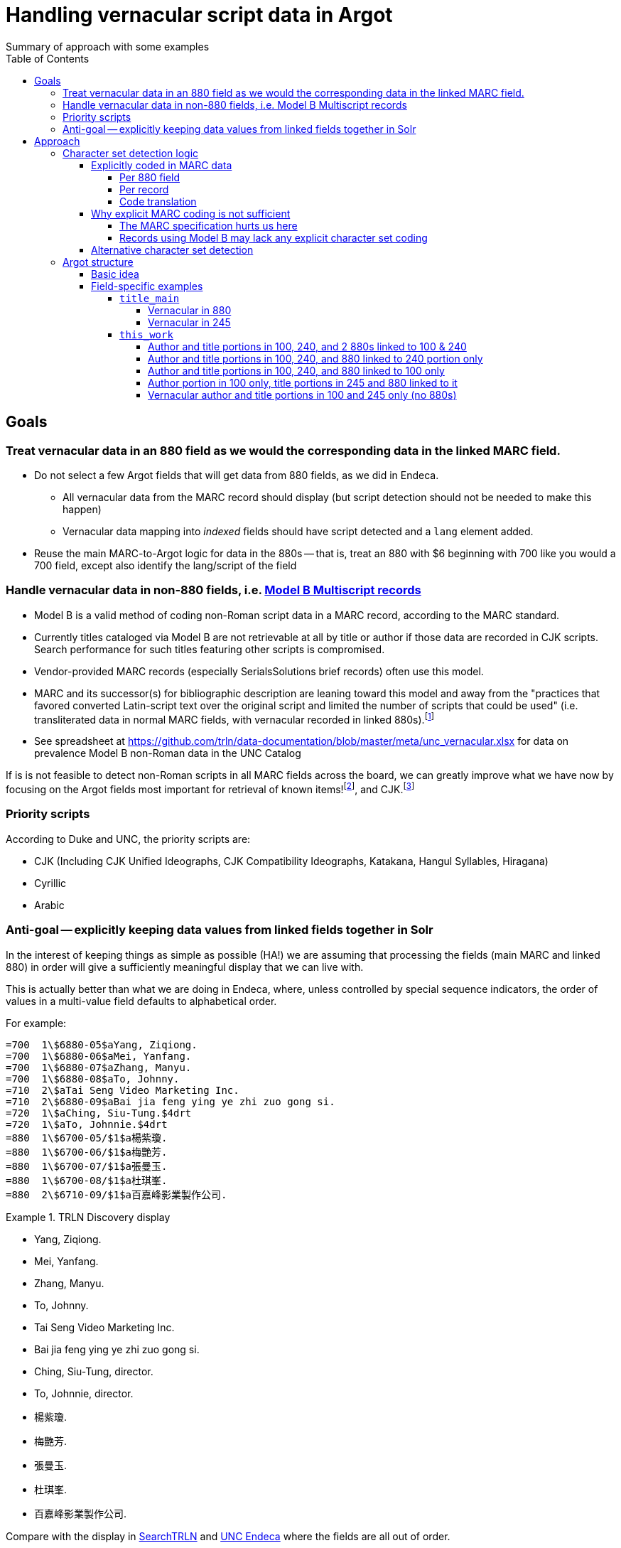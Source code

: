 :toc:
:toclevels: 5
:toc-placement!:

= Handling vernacular script data in Argot
Summary of approach with some examples

toc::[]


== Goals

=== Treat vernacular data in an 880 field as we would the corresponding data in the linked MARC field.
* Do not select a few Argot fields that will get data from 880 fields, as we did in Endeca.
** All vernacular data from the MARC record should display (but script detection should not be needed to make this happen)
** Vernacular data mapping into _indexed_ fields should have script detected and a `lang` element added.
* Reuse the main MARC-to-Argot logic for data in the 880s -- that is, treat an 880 with $6 beginning with 700 like you would a 700 field, except also identify the lang/script of the field

=== Handle vernacular data in non-880 fields, i.e. http://www.loc.gov/marc/bibliographic/ecbdmulti.html#modelb[Model B Multiscript records]

* Model B is a valid method of coding non-Roman script data in a MARC record, according to the MARC standard.
* Currently titles cataloged via Model B are not retrievable at all by title or author if those data are recorded in CJK scripts. Search performance for such titles featuring other scripts is compromised.
* Vendor-provided MARC records (especially SerialsSolutions brief records) often use this model. 
* MARC and its successor(s) for bibliographic description are leaning toward this model and away from the "practices that favored converted Latin-script text over the original script and limited the number of scripts that could be used" (i.e. transliterated data in normal MARC fields, with vernacular recorded in linked 880s).footnote:[See https://www.eventscribe.com/2018/ALA-Annual/fsPopup.asp?Mode=presInfo&PresentationID=352464[New Directions in Non-Latin Script Access]]
* See spreadsheet at https://github.com/trln/data-documentation/blob/master/meta/unc_vernacular.xlsx for data on prevalence Model B non-Roman data in the UNC Catalog

If is is not feasible to detect non-Roman scripts in all MARC fields across the board, we can greatly improve what we have now by focusing on the Argot fields most important for retrieval of known items!footnoteref:[impfields,title_main, names, this_work, included_work], and CJK.footnote:[The segmentation needed for properly indexing CJK causes these records to be unretrievable.] 

=== Priority scripts

According to Duke and UNC, the priority scripts are:

* CJK (Including CJK Unified Ideographs, CJK Compatibility Ideographs, Katakana, Hangul Syllables, Hiragana)
* Cyrillic
* Arabic

=== Anti-goal -- explicitly keeping data values from linked fields together in Solr

In the interest of keeping things as simple as possible (HA!) we are assuming that processing the fields (main MARC and linked 880) in order will give a sufficiently meaningful display that we can live with.

This is actually better than what we are doing in Endeca, where, unless controlled by special sequence indicators, the order of values in a multi-value field defaults to alphabetical order.

For example:

[source]
----
=700  1\$6880-05$aYang, Ziqiong.
=700  1\$6880-06$aMei, Yanfang.
=700  1\$6880-07$aZhang, Manyu.
=700  1\$6880-08$aTo, Johnny.
=710  2\$aTai Seng Video Marketing Inc.
=710  2\$6880-09$aBai jia feng ying ye zhi zuo gong si.
=720  1\$aChing, Siu-Tung.$4drt
=720  1\$aTo, Johnnie.$4drt
=880  1\$6700-05/$1$a楊紫瓊.
=880  1\$6700-06/$1$a梅艷芳.
=880  1\$6700-07/$1$a張曼玉.
=880  1\$6700-08/$1$a杜琪峯.
=880  2\$6710-09/$1$a百嘉峰影業製作公司.
----

.TRLN Discovery display
====

* Yang, Ziqiong.
* Mei, Yanfang.
* Zhang, Manyu.
* To, Johnny.
* Tai Seng Video Marketing Inc.
* Bai jia feng ying ye zhi zuo gong si.
* Ching, Siu-Tung, director.
* To, Johnnie, director.
* 楊紫瓊.
* 梅艷芳.
* 張曼玉.
* 杜琪峯.
* 百嘉峰影業製作公司.

====

Compare with the display in http://search.trln.org/search?id=UNCb3171140[SearchTRLN] and https://search.lib.unc.edu/search?R=UNCb3171140[UNC Endeca] where the fields are all out of order.

== Approach
=== Character set detection logic
The purpose of character set detection in MARC-to-Argot is to ensure the proper language parser is applied to the data in Solr. 

==== Explicitly coded in MARC data
===== Per 880 field
Every 880 field should contain a $6, structured as follows:

`$6830-06(2/r`

830:: Should always be present. MARC tag of field linked to this one. This is a vernacular representation of data in an 830 field
-:: Should always be present. Separates MARC field tag and occurrence number
06:: Should always be present. Occurrence number for linking. This 880 field corresponds to the 830 field that has a $6 beginning with 880-06
/:: Escape character
(2:: May or may not be present. Graphic character set used in this 880 field, in this case, Basic Hebrew
/r:: May or may not be present. Text directionality code (right-to-left)

*Extract the two characters following `/\d{3}-\d{2}\//` and match them using the code translation table below.*

===== Per record
In the section above, note that the graphic character set may be missing from a given 880 field.

Also, if Model B for multiscript records was used, the vernacular data may be in regular MARC fields such as 245 or 100, which lack per-field character set codes.

In these cases, there may be useful information in an 066, which is used to record the character set(s) present in a record.

In general:

* In Model A records (having 880s), we only care about what's in 066$c (alternate script(s))
* In Model B records, we may need to care about 066 $a, $b, _or_ $c

[TIP]
====
In all cases, it's _probably_ safe to get all 066 subfields, throw out any codes that map to Basic Latin or Extended Latin, and set the results in the Traject clipboard for the record, for later reference.
====

[source]
----
=066  \\$c$1
----

In the above record, all 880 fields are expected to be in CJK scripts.

[TIP]
====
When there is an 066 with a single $c value it might be a useful shortcut to use that value and skip the per-880 field character set detection.
====

[CAUTION]
====
Note that 066$c is repeatable. When repeated, 066$c data may be insufficient to identify the language parser that should be applied to a given field. 
====

[source]
----
=066  \\$c(N$c(S$c(Q
----

In the above record, the vernacular title is in Basic Greek, but the rest of the 880s are recorded in Cyrillic.

[TIP]
====
When there is an 066 with multiple $c values, use per-880 graphic character codes if present. If per-880 codes are _not_ present, the 066$c values could be used to apply only the necessary alternative character set detection functions on each 880 field.
====

[source]
----
=066  \\$b(N$c(B$c(3
----

In the above record, most of the main fields are recorded in Basic Cyrillic. However, some are recorded in Extended Latin or Basic Arabic. There are no 880s, and thus no per-field character set codes, present in this record.

[TIP]
====
066 values can be used to limit the alternative character set detection functions needed on the fields in a Model B record
====

===== Code translation

.http://www.loc.gov/marc/specifications/speccharmarc8.html#technique2[Graphic character set code translations]
[%header,cols=2*] 
|===
|Code
|Character set

|$1
|CJK (Chinese, Japanese, Korean (EACC))

|(3
|Basic Arabic

|(4
|Extended Arabic

|(B
|Basic Latin

|(!E
|Extended Latin

|(N
|Basic Cyrillic

|(Q
|Extended Cyrillic

|(S
|Basic Greek

|(2
|Basic Hebrew

|===

==== Why explicit MARC coding is not sufficient
===== The MARC specification hurts us here
As more and more MARC providers and ILSs support UTF-8, we run into the following:

[quote, CHARACTER SETS AND ENCODING OPTIONS: Part 3. Unicode Encoding Environment, http://www.loc.gov/marc/specifications/speccharucs.html ]
____
Field 066 (Character Sets Present) is not used in Unicode-encoded MARC 21 records in the Unicode environment. During conversion of MARC 21 records from MARC-8 encoding to Unicode, field 066 should be deleted.

The subfield $6 script identification code in MARC-8-encoded MARC 21 records identifies MARC-8 character sets, rather than scripts per se; hence the code is irrelevant in the Unicode environment because the character set is always UCS, which has no script identification code value. The script identification code should be dropped from subfield $6 when converting to Unicode from MARC-8 encoding.
____


This means techically properly coded MARC written/stored in Unicode/UTF-8 will lack any explicit coding of the character sets present in the record.

===== Records using Model B may lack any explicit character set coding

There is nothing except the vernacular characters present in the fields themselves to indicate that vernacular characters are present.

==== Alternative character set detection

I leave the best method for doing this to the devs to figure out.

[TIP]
====
As described above in "Why explicit MARC coding is not sufficient," we are going to need to figure this out for some situations, at least for some character sets/scripts we're prioritizing

If we are figuring this out and applying it across-the-board-ish, *does it make sense to skip processing the explicit MARC coding altogether, and just rely on the alternative method?*
====

If the alternative method(s) are so resource-intensive that we need to minimize their use, they ideally should be applied to:

* 880 fields lacking charset codes when there is no 066$c
* 880 fields lacking charset codes when there are multiple 066$c values
* All fields when:
** 066 with non-Latin code(s) present; AND
** No 880s present
* important fieldsfootnoteref:[impfields] when there are no 066 or 880 fields in the record (at the very least, check for CJK-ness)

=== Argot structure
==== Basic idea
Any field value indexed for search may have a `lang` assigned. When `lang` is not assigned, no non-standard language parsing will be applied.

[WARNING]
====
This will require changes to the structure of many already-implemented Argot fields.
====

==== Field-specific examples

===== `title_main`

====== Vernacular in 880

[source]
----
=245  10$6880-02$aUrbilder ;$bBlossoming ; Kalligraphie ; O Mensch, bewein' dein' Sünde gross (Arrangement) : for string quartet /$cToshio Hosokawa.
=880  10$6245-02/{dollar}1$a原像 ;$b開花 ; 書 （カリグラフィー） ほか : 弦楽四重奏のための /$c細川俊夫.
----

[source,ruby]
----
argot['title_main'] = [
{'value'=>'Urbilder ; Blossoming ; Kalligraphie ; O Mensch, bewein\' dein\' Sünde gross (Arrangement) : for string quartet'},
{'value'=>'原像 ;$b開花 ; 書 （カリグラフィー） ほか : 弦楽四重奏のための',
 'lang'=>'cjk'}
]
----

====== Vernacular in 245

[source]
----
=001  \\sseb026776854
=003  \\WaSeSS
=005  \\20170307180154.0
=040  \\$aWaSeSS$beng$cWaSeSS$dWaSeSS
=100  1\$aRekho.
=245  10$a近代日本文学研究の問題点$h[electronic resource] /$cRekho.
=250  \\$a14
=260  \\$a[S.l.] :$b国際日本文化研究センター,$c1992.
=300  \\$a1 online resource
=506  0\$fUnlimited simultaneous users
=588  0\$aTitle from content provider.
=590  \\$aProvider: ERDB Project in Japan (Provisional)
=590  \\$aVendor supplied catalog record.
----

This record http://search.trln.org/search?id=UNCb8821064[exists in SearchTRLN], but http://search.trln.org/search?N=0&Nty=1&Ntk=Title&Ntt=%E8%BF%91%E4%BB%A3%E6%97%A5%E6%9C%AC%E6%96%87%E5%AD%A6%E7%A0%94%E7%A9%B6%E3%81%AE%E5%95%8F%E9%A1%8C%E7%82%B9&sugg=[you cannot find it by searching for the title] because the vernacular data in the 245 isn't recognized/processed as CJK.


[source,ruby]
----
argot['title_main'] = [
{'value'=>'近代日本文学研究の問題点',
 'lang'=>'cjk'}
]
----


===== `this_work`

====== Author and title portions in 100, 240, and 2 880s linked to 100 & 240

[source]
----
=100  1\$6880-01$aHan, Fei,$d-233 B.C.
=240  10$6880-02$aHan Feizi
=245  10$6880-03$aHan Feizi ji shi :$b[20 juan] /$cChen Qiyou jiao zhu,Zhonghua shu ju Shanghai bian ji suo bian ji.
=880  1\$6100-01/$1$a韓非,$d-233 B.C.$wln
=880  10$6240-02/$1$a韓非子
=880  10$6245-03/$1$a韓非子集釋 :$b[20卷] /$c陳奇猷校注, 中华书局上海编辑所编辑.
----

[source,ruby]
----
argot['this_work'] = [
 {'type'=>'this',
  'author'=>'Han, Fei, -233 B.C.',
  'title'=>['Han Feizi']},
 {'type'=>'this',
  'author'=>'韓非, -233 B.C.',
  'title'=>['韓非子'],
  'lang'=>'cjk'}
]
----

====== Author and title portions in 100, 240, and 880 linked to 240 portion only

[source]
----
=100  1\$aŌkuma, Kotomichi,$d1798-1868.
=240  10$6880-02$aSōkeishū.$kSelections.$lEnglish
=245  12$aA grass path :$bselected poems from Sōkeishū /$cby Kotomichi Ōkuma ; translated by Yukuo Uyehara [and] Marjorie Sinclair ; illustrated by Shikō Munakata.
=880  10$6240-02/$1$a草徑集.$kSelections.$lEnglish
----

[source,ruby]
----
argot['this_work'] = [
 {'type'=>'this',
  'author'=>'Ōkuma, Kotomichi, 1798-1868.',
  'title'=>['Sōkeishū.', 'Selections.', 'English']},
 {'type'=>'this',
  'author'=>'Ōkuma, Kotomichi, 1798-1868.',
  'title'=>['草徑集.', 'Selections.', 'English'],
  'lang'=>'cjk'}
]
----

====== Author and title portions in 100, 240, and 880 linked to 100 only

[source]
----
=100  0\$6880-01$aBingxin,$d1900-1999.
=240  10$aWorks.$f1982
=245  10$6880-02$aBingxin wen ji.
=880  10$6245-02/$1$a冰心文集.
=880  0\$6100-01/$1$a冰心,$d1900-1999.
----

[source,ruby]
----
argot['this_work'] = [
 {'type'=>'this',
  'author'=>'Bingxin, 1900-1999.',
  'title'=>['Works.', '1982']},
 {'type'=>'this',
  'author'=>'冰心, 1900-1999.',
  'title'=>['Works.', '1982'],
  'lang'=>'cjk'}
]
----

====== Author portion in 100 only, title portions in 245 and 880 linked to it

[source]
----
=100  1\$aMif, P.$q(Pavel),$d1901-
=245  10$6880-01$aFa zhan zhuo de Zhongguo ge ming gao chao /$cMifu zhu. Zhongguo xin ge ming gao chao de qi dian / "Zhen li bao" pian shou lun wen.
=880  10$6245-01/$1$a發展著的中國革命高潮 /$c米夫著. 中國新革命高潮的起點 / 《真理報》篇 首論文.
----

[source,ruby]
----
argot['this_work'] = [
 {'type'=>'this',
  'author'=>'Mif, P.$q(Pavel), 1901-',
  'title'=>['Fa zhan zhuo de Zhongguo ge ming gao chao']
 },
 {'type'=>'this',
  'author'=>'Mif, P.$q(Pavel), 1901-',
  'title'=>['發展著的中國革命高潮'],
  'lang'=>'cjk'
 }
]
----

====== Vernacular author and title portions in 100 and 245 only (no 880s)

[source]
----
=100  1\$a高田, 時雄.
=245  10$a梵蒂岡圖書館所藏漢籍目録補編$h[electronic resource] /$c高田, 時雄.
----

[source,ruby]
----
argot['this_work'] = [
 {'type'=>'this',
  'author'=>'高田, 時雄.',
  'title'=>['梵蒂岡圖書館所藏漢籍目録補編'],
  'lang'=>'cjk'
 }
]
----
